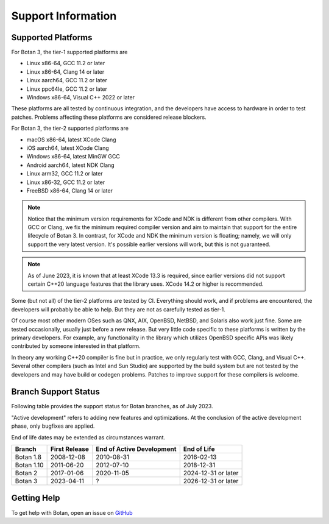 Support Information
=======================

Supported Platforms
------------------------

For Botan 3, the tier-1 supported platforms are

* Linux x86-64, GCC 11.2 or later
* Linux x86-64, Clang 14 or later
* Linux aarch64, GCC 11.2 or later
* Linux ppc64le, GCC 11.2 or later
* Windows x86-64, Visual C++ 2022 or later

These platforms are all tested by continuous integration, and the developers
have access to hardware in order to test patches. Problems affecting these
platforms are considered release blockers.

For Botan 3, the tier-2 supported platforms are

* macOS x86-64, latest XCode Clang
* iOS aarch64, latest XCode Clang
* Windows x86-64, latest MinGW GCC
* Android aarch64, latest NDK Clang
* Linux arm32, GCC 11.2 or later
* Linux x86-32, GCC 11.2 or later
* FreeBSD x86-64, Clang 14 or later

.. note::

   Notice that the minimum version requirements for XCode and NDK is different
   from other compilers. With GCC or Clang, we fix the minimum required compiler
   version and aim to maintain that support for the entire lifecycle of
   Botan 3. In contrast, for XCode and NDK the minimum version is floating;
   namely, we will only support the very latest version. It's possible earlier
   versions will work, but this is not guaranteed.

.. note::

   As of June 2023, it is known that at least XCode 13.3 is required, since
   earlier versions did not support certain C++20 language features that the
   library uses. XCode 14.2 or higher is recommended.

Some (but not all) of the tier-2 platforms are tested by CI. Everything should
work, and if problems are encountered, the developers will probably be able to
help. But they are not as carefully tested as tier-1.

Of course most other modern OSes such as QNX, AIX, OpenBSD, NetBSD, and Solaris
also work just fine. Some are tested occasionally, usually just before a new
release. But very little code specific to these platforms is written by the
primary developers. For example, any functionality in the library which
utilizes OpenBSD specific APIs was likely contributed by someone interested in
that platform.

In theory any working C++20 compiler is fine but in practice, we only regularly
test with GCC, Clang, and Visual C++. Several other compilers (such as Intel and
Sun Studio) are supported by the build system but are not tested by the
developers and may have build or codegen problems. Patches to improve support
for these compilers is welcome.

Branch Support Status
-------------------------

Following table provides the support status for Botan branches, as of
July 2023.

"Active development" refers to adding new features and optimizations. At the
conclusion of the active development phase, only bugfixes are applied.

End of life dates may be extended as circumstances warrant.

============== ============== ========================== ============
Branch         First Release  End of Active Development  End of Life
============== ============== ========================== ============
Botan 1.8      2008-12-08     2010-08-31                 2016-02-13
Botan 1.10     2011-06-20     2012-07-10                 2018-12-31
Botan 2        2017-01-06     2020-11-05                 2024-12-31 or later
Botan 3        2023-04-11     ?                          2026-12-31 or later
============== ============== ========================== ============

Getting Help
------------------

To get help with Botan, open an issue on
`GitHub <https://github.com/randombit/botan/issues>`_
